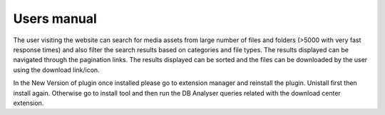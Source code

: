 Users manual
------------

The user visiting the website can search for media assets from large
number of files and folders (>5000 with very fast response times) and
also filter the search results based on categories and file types. The
results displayed can be navigated through the pagination links. The
results displayed can be sorted and the files can be downloaded by the
user using the download link/icon.

In the New Version of plugin once installed please go to extension manager and reinstall the plugin. Unistall first then install again. Otherwise go to install tool and then run the DB Analyser queries related with the download center extension.


